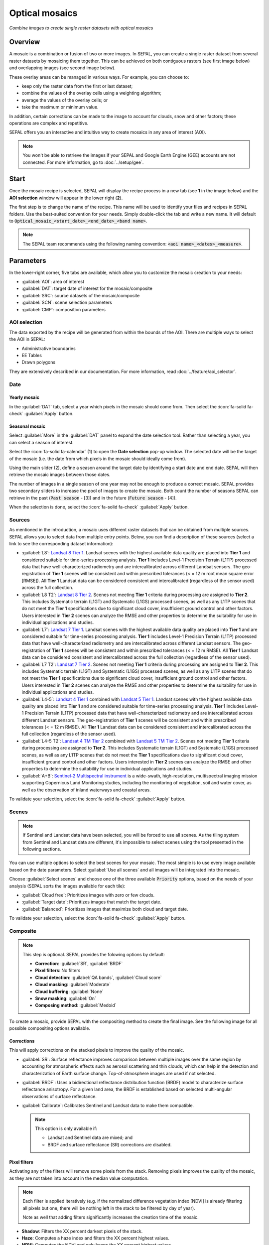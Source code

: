 Optical mosaics
===============
*Combine images to create single raster datasets with optical mosaics*

Overview
--------

A mosaic is a combination or fusion of two or more images. In SEPAL, you can create a single raster dataset from several raster datasets by mosaicing them together.
This can be achieved on both contiguous rasters (see first image below) and overlapping images (see second image below).

.. thumbnail:: ../_images/cookbook/optical_mosaic/mosaic_contiguous.gif
    :width: 49%
    :group: optical-mosaic-recipe
    :title: Contiguous rasters

.. thumbnail:: ../_images/cookbook/optical_mosaic/mosaic_overlay.png
    :width: 49%
    :group: optical-mosaic-recipe
    :title: Overlapping images

These overlay areas can be managed in various ways. For example, you can choose to:

-   keep only the raster data from the first or last dataset;
-   combine the values of the overlay cells using a weighting algorithm;
-   average the values of the overlay cells; or
-   take the maximum or minimum value.

In addition, certain corrections can be made to the image to account for clouds, snow and other factors; these operations are complex and repetitive.

SEPAL offers you an interactive and intuitive way to create mosaics in any area of interest (AOI).

.. Note::

    You won't be able to retrieve the images if your SEPAL and Google Earth Engine (GEE) accounts are not connected. For more information, go to :doc:`../setup/gee`.

Start
-----

Once the mosaic recipe is selected, SEPAL will display the recipe process in a new tab (see **1** in the image below) and the **AOI selection** window will appear in the lower right (**2**).

.. thumbnail:: ../_images/cookbook/optical_mosaic/landing.png
    :group: optical-mosaic-recipe
    :title: The landing page of the optical mosaic recipe

The first step is to change the name of the recipe. This name will be used to identify your files and recipes in SEPAL folders. Use the best-suited convention for your needs. Simply double-click the tab and write a new name. It will default to :code:`Optical_mosaic_<start_date>_<end_date>_<band name>`.

.. thumbnail:: ../_images/cookbook/optical_mosaic/default_title.png
    :title: Optical mosaics default title
    :width: 49%

.. thumbnail:: ../_images/cookbook/optical_mosaic/modified_title.png
    :title: Optical mosaics modified title
    :width: 49%

.. note::

    The SEPAL team recommends using the following naming convention: :code:`<aoi name>_<dates>_<measure>`.

Parameters
----------

In the lower-right corner, five tabs are available, which allow you to customize the mosaic creation to your needs:

-   :guilabel:`AOI`: area of interest
-   :guilabel:`DAT`: target date of interest for the mosaic/composite
-   :guilabel:`SRC`: source datasets of the mosaic/composite
-   :guilabel:`SCN`: scene selection parameters
-   :guilabel:`CMP`: composition parameters

.. thumbnail:: ../_images/cookbook/optical_mosaic/no_parameters.png
    :title: The five tabs to set up SEPAL optical mosaic parameters
    :group: optical-mosaic-recipe

AOI selection
^^^^^^^^^^^^^

The data exported by the recipe will be generated from within the bounds of the AOI. There are multiple ways to select the AOI in SEPAL:

-   Administrative boundaries
-   EE Tables
-   Drawn polygons

They are extensively described in our documentation. For more information, read :doc:`../feature/aoi_selector`.

.. thumbnail:: ../_images/cookbook/optical_mosaic/aoi.png
    :title: Select AOI based on administrative layers
    :group: optical-mosaic-recipe

Date
^^^^

Yearly mosaic
"""""""""""""

In the :guilabel:`DAT` tab, select a year which pixels in the mosaic should come from. Then select the :icon:`fa-solid fa-check` :guilabel:`Apply` button.

.. thumbnail:: ../_images/cookbook/optical_mosaic/select_year.png
    :title: The year selection panel
    :group: optical-mosaic-recipe

Seasonal mosaic
"""""""""""""""

Select :guilabel:`More` in the :guilabel:`DAT` panel to expand the date selection tool. Rather than selecting a year, you can select a season of interest.

Select the :icon:`fa-solid fa-calendar` (1) to open the **Date selection** pop-up window. The selected date will be the target of the mosaic (i.e. the date from which pixels in the mosaic should ideally come from).

Using the main slider (2), define a season around the target date by identifying a start date and end date. SEPAL will then retrieve the mosaic images between those dates.

The number of images in a single season of one year may not be enough to produce a correct mosaic. SEPAL provides two secondary sliders to increase the pool of images to create the mosaic. Both count the number of seasons SEPAL can retrieve in the past (:code:`Past season` - [3]) and in the future (:code:`Future season` - [4]).

When the selection is done, select the :icon:`fa-solid fa-check` :guilabel:`Apply` button.

.. thumbnail:: ../_images/cookbook/optical_mosaic/select_season.png
    :title: The **Season selection** pane
    :group: optical-mosaic-recipe

Sources
^^^^^^^

As mentioned in the introduction, a mosaic uses different raster datasets that can be obtained from multiple sources. SEPAL allows you to select data from multiple entry points. Below, you can find a description of these sources (select a link to see the corresponding dataset information):

-   :guilabel:`L8`: `Landsat 8 Tier 1 <https://developers.google.com/earth-engine/datasets/catalog/LANDSAT_LC08_C01_T1>`__. Landsat scenes with the highest available data quality are placed into **Tier 1** and considered suitable for time-series processing analysis. **Tier 1** includes Level-1 Precision Terrain (L1TP) processed data that have well-characterized radiometry and are intercalibrated across  different Landsat sensors. The geo-registration of **Tier 1** scenes will be consistent and within prescribed tolerances (< = 12 m root mean square error [RMSE]). All **Tier 1** Landsat data can be considered consistent and intercalibrated (regardless of the sensor used) across the full collection.

    .. line-break::

-   :guilabel:`L8 T2`: `Landsat 8 Tier 2 <https://developers.google.com/earth-engine/datasets/catalog/LANDSAT_LC08_C01_T2>`__. Scenes not meeting **Tier 1** criteria during processing are assigned to **Tier 2**. This includes Systematic terrain (L1GT) and Systematic (L1GS) processed scenes, as well as any L1TP scenes that do not meet the **Tier 1** specifications due to significant cloud cover, insufficient ground control and other factors. Users interested in **Tier 2** scenes can analyze the RMSE and other properties to determine the suitability for use in individual applications and studies.

    .. line-break::

-   :guilabel:`L7`: `Landsat 7 Tier 1 <https://developers.google.com/earth-engine/datasets/catalog/LANDSAT_LE07_C01_T1>`__. Landsat scenes with the highest available data quality are placed into **Tier 1** and are considered suitable for time-series processing analysis. **Tier 1** includes Level-1 Precision Terrain (L1TP) processed data that have well-characterized radiometry and are intercalibrated across  different Landsat sensors. The geo-registration of **Tier 1** scenes will be consistent and within prescribed tolerances (< = 12 m RMSE). All **Tier 1** Landsat data can be considered consistent and intercalibrated across the full collection (regardless of the sensor used).

    .. line-break::

-   :guilabel:`L7 T2`: `Landsat 7 Tier 2 <https://developers.google.com/earth-engine/datasets/catalog/LANDSAT_LE07_C01_T2>`__. Scenes not meeting **Tier 1** criteria during processing are assigned to **Tier 2**. This includes Systematic terrain (L1GT) and Systematic (L1GS) processed scenes, as well as any L1TP scenes that do not meet the **Tier 1** specifications due to significant cloud cover, insufficient ground control and other factors. Users interested in **Tier 2** scenes can analyze the RMSE and other properties to determine the suitability for use in individual applications and studies.

    .. line-break::

-   :guilabel:`L4-5`: `Landsat 4 Tier 1 <https://developers.google.com/earth-engine/datasets/catalog/LANDSAT_LT04_C01_T1>`__ combined with `Landsat 5 Tier 1 <https://developers.google.com/earth-engine/datasets/catalog/LANDSAT_LT05_C01_T1>`__. Landsat scenes with the highest available data quality are placed into **Tier 1** and are considered suitable for time-series processing analysis. **Tier 1** includes Level-1 Precision Terrain (L1TP) processed data that have well-characterized radiometry and are intercalibrated across different Landsat sensors. The geo-registration of **Tier 1** scenes will be consistent and within prescribed tolerances (< = 12 m RMSE). All **Tier 1** Landsat data can be considered consistent and intercalibrated across the full collection (regardless of the sensor used).

    .. line-break::

-   :guilabel:`L4-5 T2`: `Landsat 4 TM Tier 2 <https://developers.google.com/earth-engine/datasets/catalog/LANDSAT_LT04_C01_T2>`__ combined with `Landsat 5 TM Tier 2 <https://developers.google.com/earth-engine/datasets/catalog/LANDSAT_LT05_C01_T2>`__. Scenes not meeting **Tier 1** criteria during processing are assigned to **Tier 2**. This includes Systematic terrain (L1GT) and Systematic (L1GS) processed scenes, as well as any L1TP scenes that do not meet the **Tier 1** specifications due to significant cloud cover, insufficient ground control and other factors. Users interested in **Tier 2** scenes can analyze the RMSE and other properties to determine the suitability for use in individual applications and studies.

    .. line-break::

-   :guilabel:`A+B`: `Sentinel-2 Multispectral instrument <https://developers.google.com/earth-engine/datasets/catalog/COPERNICUS_S2>`__ is a wide-swath, high-resolution, multispectral imaging mission supporting Copernicus Land Monitoring studies, including the monitoring of vegetation, soil and water cover, as well as the observation of inland waterways and coastal areas.

.. thumbnail:: ../_images/cookbook/optical_mosaic/select_source.png
    :title: The **Source selection** pane
    :group: optical-mosaic-recipe

To validate your selection, select the :icon:`fa-solid fa-check` :guilabel:`Apply` button.

Scenes
^^^^^^

.. note::

    If Sentinel and Landsat data have been selected, you will be forced to use all scenes. As the tiling system from Sentinel and Landsat data are different, it's impossible to select scenes using the tool presented in the following sections.

You can use multiple options to select the best scenes for your mosaic. The most simple is to use every image available based on the date parameters. Select :guilabel:`Use all scenes` and all images will be integrated into the mosaic.

Choose :guilabel:`Select scenes` and choose one of the three available :code:`Priority` options, based on the needs of your analysis (SEPAL sorts the images available for each tile):

-   :guilabel:`Cloud free`: Prioritizes images with zero or few clouds.
-   :guilabel:`Target date`: Prioritizes images that match the target date.
-   :guilabel:`Balanced`: Prioritizes images that maximize both cloud and target date.

To validate your selection, select the :icon:`fa-solid fa-check` :guilabel:`Apply` button.

.. thumbnail:: ../_images/cookbook/optical_mosaic/scene_method.png
    :title: The **Source selection** pane
    :group: optical-mosaic-recipe

Composite
^^^^^^^^^

.. note::

    This step is optional. SEPAL provides the folowing options by default:

    -   **Correction**: :guilabel:`SR`, :guilabel:`BRDF`
    -   **Pixel filters**: No filters
    -   **Cloud detection**: :guilabel:`QA bands`, :guilabel:`Cloud score`
    -   **Cloud masking**: :guilabel:`Moderate`
    -   **Cloud buffering**: :guilabel:`None`
    -   **Snow masking**: :guilabel:`On`
    -   **Composing method**: :guilabel:`Medoid`

To create a mosaic, provide SEPAL with the compositing method to create the final image. See the following image for all possible compositing options available.

.. thumbnail:: ../_images/cookbook/optical_mosaic/composite_options.png
    :title: The pane to select the composite options of your mosaic
    :group: optical-mosaic-recipe

Corrections
"""""""""""

This will apply corrections on the stacked pixels to improve the quality of the mosaic.

-   :guilabel:`SR`: Surface reflectance improves comparison between multiple images over the same region by accounting for atmospheric effects such as aerosol scattering and thin clouds, which can help in the detection and characterization of Earth surface change. Top-of-atmosphere images are used if not selected.
-   :guilabel:`BRDF`: Uses a bidirectional reflectance distribution function (BRDF) model to characterize surface reflectance anisotropy. For a given land area, the BRDF is established based on selected multi-angular observations of surface reflectance.
-   :guilabel:`Calibrate`: Calibrates Sentinel and Landsat data to make them compatible.

    .. note::

        This option is only available if:

        -   Landsat and Sentinel data are mixed; and
        -   BRDF and surface reflectance (SR) corrections are disabled.

Pixel filters
"""""""""""""

Activating any of the filters will remove some pixels from the stack. Removing pixels improves the quality of the mosaic, as they are not taken into account in the median value computation.

.. note::

    Each filter is applied iteratively (e.g. if the normalized difference vegetation index [NDVI] is already filtering all pixels but one, there will be nothing left in the stack to be filtered by day of year).

    Note as well that adding filters significantly increases the creation time of the mosaic.

-   **Shadow**: Filters the XX percent darkest pixels of the stack.
-   **Haze**: Computes a haze index and filters the XX percent highest values.
-   **NDVI**: Computes the NDVI and only keeps the XX percent highest values.
-   **Day of the year**: Computes the distance from target day in days and filters out the XX percent farthest.

Cloud detection
"""""""""""""""

Refers to the algorithm used to detect clouds.

-   :guilabel:`QA bands`: Uses quality assessment (QA) bands to identify clouds in Sentinel data.
-   :guilabel:`Cloud score`: Uses the computed cloud score to identify clouds in Landsat data.
-   :guilabel:`Pino 26`: Uses the Pino_26 algorithm to identify clouds (for more information, see `D. Simonetti [2021] <https://doi.org/10.1016/j.dib.2021.107488>`__).

    .. Note::

        This filter is only available for Sentinel exclusive source when both :guilabel:`BRDF` and :guilabel:`SR` correction are disabled.

Cloud masking
"""""""""""""

Controls how clouds will be masked based on the cloud detection algorithm selected.

-   :guilabel:`off`: Uses cloud-free pixels if possible, but doesn't mask areas without cloud-free pixels.
-   :guilabel:`moderate`: Relies only on image source QA bands for cloud masking (a moderate threshold is used).
-   :guilabel:`aggressive`: Relies on image source QA bands and a cloud scoring algorithm for cloud masking with an aggressive threshold (this will probably mask out some built-up areas and other bright features).

Cloud buffering
"""""""""""""""

When pixels are identified as clouds, SEPAL can remove pixels in a small buffer around it to prevent hazy pixels at the borders of clouds to be included in the mosaic.

.. note::

    Buffering is done on the pixel level, so using this option will significantly increase the creation time of the mosaic.

-   :guilabel:`none`: Doesn't use cloud buffering.
-   :guilabel:`moderate`: Masks an additional **120 m** around each larger cloud.
-   :guilabel:`aggressive`: Masks an additional **600 m** around each larger cloud.

Snow masking
""""""""""""

Defines how snowy pixels will be masked.

-   :guilabel:`on`: Masks snow. This tends to leave some pixels with shadowy snow.
-   :guilabel:`off`: Doesn't mask snow. Note that some clouds might get misclassified as snow; therefore, disabling snow masking might lead to cloud artifacts.

Composing method
""""""""""""""""

After filtering the stack of pixels, SEPAL will compute the median value on the different bands of the image. The composing method will define how the final pixel value is extracted.

-   :guilabel:`Medoid`: Uses the closest pixel from the median value. As a real pixel from the stack, the final value will embed metadata (e.g. the date of observation).
-   :guilabel:`Median`: Uses the computed value of the median. If no pixel is matching this value, the pixel will not embed any metadata. It tends to produce smoother mosaics.

Analysis
--------

After selecting the parameters, you can start interacting with the scenes and begin the analysis.

In the upper-right corner, three tabs are available, which allow you to customize the mosaic scene selection and export the final result:

-   :btn:`<fa-solid fa-wand-magic>`: auto-select scenes
-   :btn:`<fa-solid fa-trash>`: clear selected scenes
-   :btn:`<fa-solid fa-cloud-arrow-down>`: retrieve mosaic

.. thumbnail:: ../_images/cookbook/optical_mosaic/analysis.png
    :title: The three tabs to select the scenes and export mosaic
    :group: optical-mosaic-recipe

.. note::

    If you have not selected the option :guilabel:`Select scenes` in the :guilabel:`SCN` tab, the :icon:`fa-solid fa-wand-magic` button will be disabled and the scene areas will be hidden as no scene selection needs to be performed (see those with a number in a circle on the previous screenshot).

    If you can't see the image scene area, you probably have selected a small AOI. Zoom out on the map and you will see the number of available images in the circles.

Select scenes
^^^^^^^^^^^^^

To create a mosaic, select the scenes that will be used to compute each pixel value of the mosaic. SEPAL provides a user-friendly interface that will guide you through the selection process. You don't have to select the stack for every pixel; instead, SEPAL will clip the AOI in smaller pieces called **Tiles**. These tiles correspond to the native tiling system of your dataset and are displayed on the map with circled numbers in their centroid. Each number corresponds to the number of scenes available to build the mosaic tile. Hover over these circles to see the tile boundaries appear.

.. note::

    Landsat and Sentinel datasets have a different grid system, which is why the selection process cannot be used if you have selected both of these datasets. If you have an idea related to the user interface (UI) that could make them work together, let us know in our `issue tracker <https://github.com/openforis/sepal>`__.

Auto-select scene
"""""""""""""""""

Selecting the :icon:`fa-solid fa-wand-magic` tab will open the **Auto-selection** pane.

Move the sliders to select the minimum and the maximum number of scenes SEPAL should select in a tile. Then, select the :guilabel:`Validate` button to apply the auto-select method.

SEPAL will use the priority defined in the :guilabel:`SCN` tab to order the scene and collect the optimal number for your request.

.. note::

    The result is never perfect but can be used as a starting point for the manual selection of scenes.

.. thumbnail:: ../_images/cookbook/optical_mosaic/auto-select.png
    :title: Pane to select the minimum and maximum number of scenes to auto-select in each tile.
    :group: optical-mosaic-recipe

Clear all scenes
""""""""""""""""

If at least one scene is selected, the :icon:`fa-solid fa-trash` tab will be available. Select it to open the **Clear** pane.

Select :guilabel:`Clear scenes` to remove all manually and automatically selected scenes.

.. thumbnail:: ../_images/cookbook/optical_mosaic/remove_all.png
    :title: The pane to unselect all scenes from the mosaic.
    :group: optical-mosaic-recipe

Manual selection
""""""""""""""""

To open the **Scene selection** menu, hover over a tile circled-number and select it (1). The window will be divided into two sections:

-   Available scene (2): All the available scenes according to the parameters you selected. These scenes are ordered using the :code:`priority` parameter you set in the :guilabel:`SCN` tab.
-   Selected scenes (3): The scenes that are currently selected.

.. thumbnail:: ../_images/cookbook/optical_mosaic/select_scenes.png
    :title: The pop-up window used to select individual scenes for one single tile
    :group: optical-mosaic-recipe

Each thumbnail represents a scene of the tile stack. You have the option to include them in the mosaic. The scenes located on the left side are the **Available scenes**; the **Selected scenes** are on the right side. In both cases, the following information can be found on the thumbnail:

-   A small preview of the scene in the *red, blue, green* band combination.
-   The exact date in YYYY-MM-DD of the scene.
-   The satellite name :icon:`fa-solid fa-satellite-dish`.
-   The cloud coverage of the scene in percent and its position in the stack values :icon:`fa-solid fa-cloud`.
-   The distance from target day in days within the season and its position in the stack values :icon:`fa-solid fa-calendar-check`.

.. thumbnail:: ../_images/cookbook/optical_mosaic/thumbnail_available.png
    :width: 24%
    :title: The thumbnail of a scene when it's in the available scene area
    :group: optical-mosaic-recipe

.. thumbnail:: ../_images/cookbook/optical_mosaic/thumbnail_selected.png
    :width: 74%
    :title: The thumbnail of a scene when it's in the selected scene area
    :group: optical-mosaic-recipe

You can decide to move the scene to the **Selected scene** area by selecting :icon:`fa-solid fa-plus`:guilabel:`Add` or moving it back to **Available scene** pane by selecting :icon:`fa-solid fa-minus` :guilabel:`Remove`.

.. thumbnail:: ../_images/cookbook/optical_mosaic/thumbnail_available_hover.png
    :width: 24%
    :title: The thumbnail of a scene when it's in the **Available scene** area while hovering over it
    :group: optical-mosaic-recipe

.. thumbnail:: ../_images/cookbook/optical_mosaic/thumbnail_selected_hover.png
    :width: 74%
    :title: The thumbnail of a scene when it's in the **Selected scene** area while hovering over it
    :group: optical-mosaic-recipe

.. tip::

    Scenes are moved from one side to the other so they are not duplicated and cannot be selected twice. Be careful if your connection is slow; wait for the thumbnail to move before clicking again (if you click too fast, you could select two different images instead of one).

Once you are happy with your selection, select the :guilabel:`Apply` button to close the window and use the selected scenes to compute the mosaic on this tile. When the window is closed, SEPAL resets the rendering of all tiles.

Retrieve
^^^^^^^^

.. important::

    You cannot export a recipe as an asset or a :code:`.tiff` file without a small computation quota. If you are a new user, see :doc:`../setup/resource`.

Selecting the :icon:`fa-solid fa-cloud-arrow-down` tab will open the **Retrieve** pane where you can select the exportation parameters.

.. thumbnail:: ../_images/cookbook/optical_mosaic/retrieve.png
    :title: The last pane of the optical mosaic: exportation
    :group: optical-mosaic-recipe

Bands
"""""

You need to select the band(s) to export with the mosaic. There is no maximum number of bands, but exporting useless bands will only increase the size and time of the output. To discover the full list of available bands with SEPAL, see :doc:`../feature/bands`.

.. tip::

    There is no fixed rule to the band selection. Each index is more adapted to a set of analyses in a defined biome. The knowledge of the study area, the evolution expected and the careful selection of an adapted band combination will improve the quality of downstream analysis.

Dates
#####

-   :guilabel:`dayofyear`: the Julian calendar date (day of the year)
-   :guilabel:`dayfromtarget`: the distance to the target date within the season in days

Scale
"""""

You can set a custom scale for exportation by changing the value of the slider in metres (m) (note that requesting a smaller resolution than images' native resolution will not improve the quality of the output – just its size – keep in mind that the native resolution of Sentinel data is 10 m, while Landsat is 30 m.)

Destination
"""""""""""

You can export the image to the :guilabel:`SEPAL workspace` or to the ;guilabel:`Google Earth Engine Asset` folder. The same image will be exported to both; however, for the former, you will find it in :code:`.tif` format in the :code:`Downloads` folder; for the latter, the image will be exported to your GEE account asset list.

.. Note::

    If :guilabel:`Google Earth Engine Asset` is not displayed, it means that your GEE account is not connected to SEPAL. Please refer to `Connect SEPAL to GEE <../setup/gee.html>`__.

Select :guilabel:`Apply` to start the download process.

Exportation status
""""""""""""""""""

In the **Tasks** tab (lower-left corner using the :icon:`fa-solid fa-list-check` or :icon:`fa-solid fa-spinner` buttons, depending on the loading status), you will see the list of the different loading tasks. The interface will provide you with information about task progress and display an error if the exportation has failed.

If you are unsatisfied with the way we present information, the task can also be monitored using the `GEE task manager <https://code.earthengine.google.com/tasks>`__.

.. tip::

    This operation is running between GEE and SEPAL servers in the background. You can close the SEPAL page without stopping the process.

When the task is finished, the frame will be displayed in green, as shown on the second image below.

.. thumbnail:: ../_images/cookbook/time_series/download.png
    :width: 49%
    :title: Evolution of the download process of the recipe displayed in SEPAL's **Task manager**
    :group: time-series-recipe

.. thumbnail:: ../_images/cookbook/time_series/download_complete.png
    :width: 49%
    :title: Completed download process of the recipe displayed in SEPAL's **Task manager**
    :group: time-series-recipe

Access
""""""

Once the download process is complete, you can access the data in your SEPAL folders. The data will be stored in the :code:`Downloads` folder using the following format:

.. code-block::

    .
    └── downloads/
        └── <MO name>/
            ├── <MO name>_<gee tile id>.tif
            ├── <MO name>_<gee tile id>.tif
            ├── ...
            ├── <MO name>_<gee tile id>.tif
            └── <MO name>_<gee tile id>.vrt

.. Note::

    Understanding how images are stored in an optical mosaic is only required if you want to manually use them. The SEPAL applications are bound to this tiling system and can digest the information for you.

The data are stored in a folder using the name of the optical mosaic as it was created in the first section of this article. As the number of data is spatially too big to be exported at once, the data are divided into smaller pieces and brought back together in a :code:`<MO name>_<gee tile id>.vrt` file.

.. tip::

    The full folder with a consistent tree folder is required to read the `.vrt`

.. important::

    Now that you have downloaded the optical mosaic to your SEPAL and/or GEE account, it can be downloaded to your computer using `FileZilla <../setup.filezilla.html>`__ or used in other SEPAL workflows.
